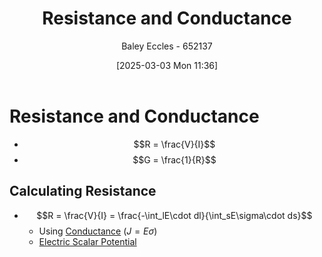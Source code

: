:PROPERTIES:
:ID:       0bab4eaa-a87f-4711-a3ab-945f94adcfa4
:END:
#+title: Resistance and Conductance
#+date: [2025-03-03 Mon 11:36]
#+AUTHOR: Baley Eccles - 652137
#+STARTUP: latexpreview

* Resistance and Conductance
 - \[R = \frac{V}{I}\]
 - \[G = \frac{1}{R}\]
** Calculating Resistance
 - \[R = \frac{V}{I} = \frac{-\int_lE\cdot dl}{\int_sE\sigma\cdot ds}\]
   - Using [[id:470e50aa-5154-4107-9a2f-3a838f5b4fd6][Conductance]] ($J=E\sigma$)
   - [[id:6a403a89-72e3-4fde-9eb7-2678ec595acb][Electric Scalar Potential]]
